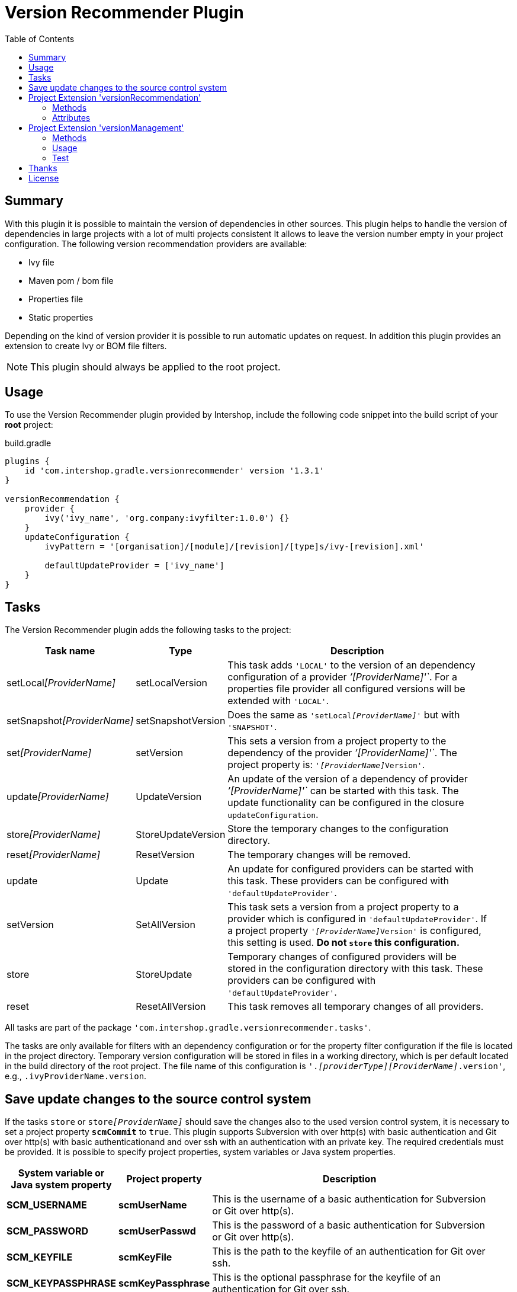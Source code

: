 = Version Recommender Plugin
:latestRevision: 1.3.1
:toc:

== Summary
With this plugin it is possible to maintain the version of dependencies in other sources. This plugin helps to handle the version of dependencies in large projects with a lot of multi projects consistent It allows to leave the version number empty in your 
project configuration. The following version recommendation providers are available:

* Ivy file
* Maven pom / bom file
* Properties file
* Static properties

Depending on the kind of version provider it is possible to run automatic updates on request. In addition this plugin
provides an extension to create Ivy or BOM file filters.

NOTE: This plugin should always be applied to the root project.

== Usage
To use the Version Recommender plugin provided by Intershop, include the following code snippet into the build script of your *root* project:

[source,groovy]
[subs=+attributes]
.build.gradle
----
plugins {
    id 'com.intershop.gradle.versionrecommender' version '{latestRevision}'
}

versionRecommendation {
    provider {
        ivy('ivy_name', 'org.company:ivyfilter:1.0.0') {}
    }
    updateConfiguration {
        ivyPattern = '[organisation]/[module]/[revision]/[type]s/ivy-[revision].xml'

        defaultUpdateProvider = ['ivy_name']
    }
}
----

== Tasks
The Version Recommender plugin adds the following tasks to the project:

[cols="20%,15%,65%", width="95%", options="header"]
|===
|Task name                      |Type               |Description
|setLocal__[ProviderName]__     |setLocalVersion    |This task adds `'LOCAL'` to the version of an dependency configuration
of a provider _`'[ProviderName]'`_. For a properties file provider all configured versions will be extended with `'LOCAL'`.
|setSnapshot__[ProviderName]__  |setSnapshotVersion |Does the same as `'setLocal__[ProviderName]__'` but with `'SNAPSHOT'`.
|set__[ProviderName]__          |setVersion         |This sets a version from a project property to the
dependency of the provider _`'[ProviderName]'`_. The project property is: `'__[ProviderName]__Version'`.
|update__[ProviderName]__       |UpdateVersion      |An update of the version of a dependency of provider _`'[ProviderName]'`_
can be started with this task. The update functionality can be configured in the closure `updateConfiguration`.
|store__[ProviderName]__        |StoreUpdateVersion |Store the temporary changes to the configuration directory.
|reset__[ProviderName]__        |ResetVersion       |The temporary changes will be removed.
|update                         |Update             |An update for configured providers can be started with this task.
These providers can be configured with `'defaultUpdateProvider'`.
|setVersion                     |SetAllVersion      |This task sets a version from a project property to a provider which is
configured in `'defaultUpdateProvider'`. If a project property `'__[ProviderName]__Version'` is configured, this setting is
used. **Do not `store` this configuration.**
|store                          |StoreUpdate        |Temporary changes of configured providers will be stored in the
configuration directory with this task. These providers can be configured with `'defaultUpdateProvider'`.
|reset                         |ResetAllVersion    |This task removes all temporary changes of all providers.
|===

All tasks are part of the package `'com.intershop.gradle.versionrecommender.tasks'`.

The tasks are only available for filters with an dependency configuration or for the property filter configuration if
the file is located in the project directory. Temporary version configuration will be stored in files in a working
directory, which is per default located in the build directory of the root project.
The file name of this configuration is `'._[providerType][ProviderName]_.version'`, e.g., `.ivyProviderName.version`.

== Save update changes to the source control system
If the tasks `store` or `store__[ProviderName]__` should save the changes also to the used version control system, it is
necessary to set a project property `*scmCommit*` to `true`. This plugin supports Subversion with over http(s) with basic
authentication and Git over http(s) with basic authenticationand and over ssh with an authentication with an private key.
The required credentials must be provided. It is possible to specify project properties, system variables or Java system properties.

[cols="17%,17%,65%", width="95%", options="header"]
|===
| System variable or Java system property | Project property  | Description

| *SCM_USERNAME*      | *scmUserName*      | This is the username of a basic authentication for Subversion or Git over http(s).
| *SCM_PASSWORD*      | *scmUserPasswd*    | This is the password of a basic authentication for Subversion or Git over http(s).
| *SCM_KEYFILE*       | *scmKeyFile*       | This is the path to the keyfile of an authentication for Git over ssh.
| *SCM_KEYPASSPHRASE* | *scmKeyPassphrase* | This is the optional passphrase for the keyfile of an authentication for Git over ssh.

|===

== Project Extension 'versionRecommendation'

This plugin adds an extension *`versionRecommendation`* to the root project. This extension contains the
plugin configuration for the version recommendation and also for the update functionality.

=== Methods
[cols="20%,15%,65%", width="95%", options="header"]
|===
|Method                         | Type                                      | Description
|*provider*(Closure)            | <<provider,RecommendationProviderContainer>>| This method configures the container of all providers.
The order of items depends on the order in the build configuration
|*updateConfiguration*(Closure) | <<updateConfiguration,UpdateConfiguration>> | This method configures the update configuration.
|===

=== Attributes
[cols="20%,15%,15%,50%", width="95%", options="header"]
|===
|Property                   | Type        | Default value | Description
|*forceRecommenderVersion*  | `boolean`   | `false`       | If set to `true`, the version is always taken from
the version recommendation. This will override configured versions in dependencies.
|===

==== [[provider]]Provider configuration 'provider' (`RecommendationProviderContainer`)
[cols="20%,15%,65%", width="95%", options="header"]
|===
|Method                                 | Type                                | Description
|*ivy*(String, Object, Closure)         | IvyRecommendationProvider           | Adds an Ivy based recommendation provider
|*pom*(String, Object, Closure)         | MavenRecommendationProvider         | Adds a Pom based recommendation provider
|*properties*(String, Object, Closure)  | PropertiesRecommendationProvider    | Adds a properties file base recommendation provider
|*properties*(String, Closure)          | PropertiesRecommendationProvider    | Adds a property configuration with a map
|*getVersion*(String, String)           | String                              | Returns a version from the provider list configuration or null
|===

The first parameter is always the name of the provider. It is used for project properties and tasks.

The second parameter is the input of the provider. The following inputs are possible:

- *Dependency*
** This can be a Map, eg. `[group: 'com.company', name: 'module', version: 'version']`, or +
a String, e.g., `com.company:module:version`
** It is possible to leave the version empty, so that the provider is not used per default. With `'set[ProviderName]'`
it is possible to enable this provider with a specific version.
** The version can be adapted for this input configuration, with `'set[ProviderName]'`, `'setLocal[ProviderName]'`,
`'setSnapshot[ProviderName]'` and `'update[ProviderName]'`.
- *URL*
** Configuration for direct access via URL.
** The version for this configuration is not adaptable.
- *File*
** This is the configuration for a special file. This file should be part of the project.
** If this is specified for a properties provider, the versions inside of the file are adaptable and
selected properties can be excluded with a configuration if necessary.

===== Ivy Recommendation Provider
The Ivy recommendation provider uses an Ivy file to create a map with modules and versions. All dependency
configurations are used and Ivy configurations are not considered. Of course it is possible to configure this provider
also with an URL or with a file definition, but a dependency definition should be the most common configuration for this provider.
The dependency configuration of the provider is also added to the version map of the provider.

[source,groovy]
.build.gradle
----
versionRecommendation {
    provider {
        ivy('providerName', 'org.company:ivyfilter:1.0.0') {}
        ivy('providerName', [group: 'org.company', name: 'versions', version: '1.0.0']) {
            transitive = true
            overrideTransitiveDeps = false
            versionMap = [ 'com.company:componet1':'1.0.0' ]

            workingDir = new File(project.buildDir, 'providerWorkingDir')
            configDir = file('providerName')
        }
    }
}
----

This provider can be used with additional properties.

====== Attributes
[cols="20%,15%,15%,50%", width="95%", options="header"]
|===
|Property                   | Type                  | Default value | Description
|*transitive*               | `boolean`             | `false`       | If set to `true`, all dependencies from the Ivy file will be resolved transitive.
|*overrideTransitiveDeps*   | `boolean`             | `false`       | If set to `true`, the provider will override a previous version for a module if it 
finds a later version of that very module via a transitive dependency.
|*versionMap*               | `Map<String, String>` | `[:]`         | The entries of this map will be added at the end of the
existing map. This version map can also contain patterns for the key, e.g., `'com.company:*'`.
|*workingDir*               | `File`                | `buildDir/versionRecommendation` | This directory is used for temporary version files.
The name of this file is `'.ivy[ProviderName].version'`. This version configuration will overwrite the build script and the
configuration in the configuration directory.
|*configDir*                | `File`                | projectDir | This directory is used for persistent version files. The name
of this file is `'.ivy[ProviderName].version'`. This version configuration will overwrite the build script configuration.
|===

===== Pom Recommendation Provider
The Maven recommendation provider uses a Maven Bom file to create a map with modules and versions. All dependency
configurations are used and a scope is not considered. Of course it is possible to configure this provider
also with an URL or with a file definition, but a dependency definition should be the most common configuration for this provider.
All dependencies are resolved transitive and the dependency configuration of the provider is also added to the version map of the provider.

[source,groovy]
.build.gradle
----
versionRecommendation {
    provider {
        pom('providerName', 'org.company:bomfilter:1.0.0') {}
        pom('providerName', [group: 'org.company', name: 'versions', version: '1.0.0']) {
            versionMap = [ 'com.company:componet1':'1.0.0' ]

            workingDir = new File(project.buildDir, 'providerWorkingDir')
            configDir = file('providerName')
        }
    }
}
----

This provider can be used with additional properties.

====== Attributes
[cols="20%,15%,15%,50%", width="95%", options="header"]
|===
|Property                   | Type                  | Default value | Description
|*versionMap*               | `Map<String, String>` | `[:]`         | The entries of this map will be added on the end of the
existing map. This version map can also contain patterns for the key, e.g., `'com.company:*'`.
|*workingDir*               | `File`                | `buildDir/versionRecommendation` | This directory is used for temporary version files.
The name of this file is `'.pom[ProviderName].version'`. This version configuration will overwrite the build script and the
configuration in the configuration directory.
|*configDir*                | `File`                | projectDir | This directory is used for persistent version files. The name
of this file is `'.pom[ProviderName].version'`. This version configuration will overwrite the build script configuration.
|===

===== Properties Recommendation Provider
The properties recommendation provider uses a properties file to create a map with modules and versions. The format
of this property file is special, because a colon is allowed in the keys. Furthermore, the format and the order of all entries
will be preserved, if the file is changed by a task.

The input of this provider may also be an URL or dependency, but this input types are not supported by the tasks for version adaptions.

[source,groovy]
.build.gradle
----
versionRecommendation {
    provider {
        properties('providerName', rootProject.file('version.properties')) {}
        properties('providerName', rootProject.file('3rdPartsVersion.properties')) {
            transitive = true
            overrideTransitiveDeps = false
            versionMap = [ 'com.company:componet1':'1.0.0' ]

            workingDir = new File(project.buildDir, 'providerWorkingDir')
        }
    }
}
----

It is also possible to specify static properties only with an properties provider configuration.

[source,groovy]
.build.gradle
----
versionRecommendation {
    provider {
        properties('providerName') {
            versionMap = [ 'com.company:componet1':'1.0.0' ]
        }
    }
}
----

This provider can be used with additional properties.

====== Attributes
[cols="20%,15%,15%,50%", width="95%", options="header"]
|===
|Property                   | Type                  | Default value | Description
|*changeExcludes*           | `List<String>`        | `[]`          | The property keys that match to one of this items,
are not changed by `'set[ProviderName]'`, `'setLocal[ProviderName]'`, `'setSnapshot[ProviderName]'` and `'update[ProviderName]'`.
|*versionMap*               | `Map<String, String>` | `[:]`         | The entries of this map will be added at the end of the
existing map. This version map can also contain patterns for the key, e.g., `'com.company:*'`.
|*workingDir*               | `File`                | `buildDir/versionRecommendation` | This directory is used for temporary property files.
The name of this file is the configured one. This version configuration will overwrite the configuration in the configuration directory.
|===

==== [[updateConfiguration]]Update Configuration 'updateConfiguration' (`UpdateConfiguration`)
This configuration configures the update functionality.

===== Methods
[cols="20%,15%,65%", width="95%", options="header"]
|===
|Method                                         | Type   | Description
|*updateConfigItemContainer*(Closure)           | <<updateConfigItemContainer,UpdateConfigurationItem>>       | Configures an item configuration container
|*addConfigurationItem*(UpdateConfigurationItem)|        | Adds an item to the configuration container
|*getUpdate*(String, String, String)            | String | Returns an updated version for a specified group, module name and the original version.
The paramters are `group`, `name`, `version`. It returns null if no newer version was found.
|===

===== Attributes
[cols="20%,15%,15%,50%", width="95%", options="header"]
|===
|Property                   | Type              | Default value     | Description
|*ivyPattern*               | `String`          | ''                | An Ivy pattern for Ivy Repositories. See http://ant.apache.org/ivy/history/latest-milestone/concept.html.
Without this pattern Ivy repositories will not be analyzed.
|*updateLogFile*            | `File`            | `buildDir/ +
versionRecommendation/ +
update/update.log` |  This file contains more detailed information.
|*defaultUpdateProvider*    | `List<String>`    | `[]`              | A list of providers which will be updated if the task `'update'` runs.
|*defaultUpdate*            | `String`          | `HOTFIX`          | String representation of `updatePos`. This attribute is
readable and writable. The following values are possible `MAJOR`, `MINOR`, `PATCH`, `HOTFIX` and `NONE`.
|*updatePos*                | `UpdatePos`       | `UpdatePos.HOTFIX`| This attribute gives the value of `defaultUpdate` as `UpdatePos`
if the string can be converted. This is the default position for update tasks.
|===

===== [[updateConfigItemContainer]]Update Configuration Item(`UpdateConfigurationItem`)

The order of the items is controlled by the container and is the alphabetical order of the names. The configuration is
assigned to the dependencies over the group and module name. It is possible to use patterns.

[source,groovy]
.build.gradle
----
versionRecommendation {
    provider {... }
    updateConfiguration {
        ivyPattern = '[organisation]/[module]/[revision]/[type]s/ivy-[revision].xml'

        updateConfigItemContainer {
            updateJetty {
                org = 'org.eclipse.jetty'
                searchPattern = '\\.v\\d+'
            }
            updateGoogleAPI {
                org = 'com.google.apis'
                module = 'google-api-services-appsactivity'
                patternForNextVersion = '^(v1-rev)(\\d+)(-1\\.20\\.0)$'
                sortStringPos = 2
            }
        }
    }
}
----

The example configuration `'updateJetty'` will be used to update all dependencies to the organization `'org.eclipse.jetty'`.
`'updateGoogleAPI'` is used only for the update of `'com.google.apis:google-api-services-appsactivity'`.

====== Attributes

[cols="20%,15%,15%,50%", width="95%", options="header"]
|===
|Property                   | Type          | Default value     | Description
|*org*                      | `String`      | `''`              | The pattern for the organization or group
If this attribute is empty this configuration matches in any case.
|*module*                   | `String`      | `''`              | The pattern for the module name or artifact ID
If this attribute is empty this configuration matches in any case.
|*version*                  | `String`      | `''`              | This version is taken for the next update, if configured.
4+<|The following property is used for the update of extended sematic versions. +
See https://github.com/IntershopCommunicationsAG/extended-version
|*update*                   | `String`      | `'HOTFIX'`        | String representation of `updatePos`. This attribute is
readable and writable. The following values are possible `MAJOR`, `MINOR`, `PATCH`, `HOTFIX` and `NONE`.
|*updatePos*                | `UpdatePos`   | `UpdatePos.HOTFIX`| This attribute gives the value of update as `UpdatePos`
if the string can be converted. This is the default position for the update task.
4+<|The next attributes are used to configure the semantic version with special extensions, e.g., `2.0.0.201206130900-r`
|*searchPattern*            | `String`      | `''`              | Search pattern for the extension, e.g., `'\\.\\d+-r'`
|*versionPattern*           | `String`      | `searchPattern`   | If the extension of the current version is different,
it is possible to define a separate pattern.
4+<|For very special versions like special Google libs, e.g., `v1-rev12-1.21.0`, it is possible to use the next two attributes.
|*patternForNextVersion*    | `String`      | `''`              | This pattern helps to identify a special part of the version string for
comparison, e.g., `'^(v1-rev)(\\d+)(-1\\.21\\.0)$'`
|*sortStringPos*            | `int`         | `0`               | This number specifies the selected group for comparison, e.g., `2`.
|===

====== Examples
- Extended semantic versions: `1.0.0.0`, `1.0.0`, `1.0`, `1`

- Extended semantic verisons with special extensions

[cols="25%,15%,60%", width="95%", options="header"]
|===
| Version Example           | Search Pattern | Comment
| `'1.2.0.201112221803-r'`  | `'\\.\\d+-r'`  | `'.201112221803-r'` will be ignored and only `'1.2.0'` is used for comparison.
| `'9.2.9.v20150224'`       | `'\\.v\\d+'`   | `'.v20150224'` will be ignored and only `'9.2.9'` is used for comparison.
|===

- Special version strings

[cols="20%,35%,5%,40%", width="95%", options="header"]
|===
| Version Example           | Pattern | Pos | Comment
|`'v1-rev12-1.21.0'`    | `'^(v1-rev)(\\d+)(-1\\.21\\.0)$'`  | 2 | Only `12` is used for comparison and update.
|`'v1-rev12-1.21.0'`    | `'^(v1-rev12)(-1\\.)(\\d+)(\\.0)$'`| 3 | Only `21` is used for comparison and update.
|===

== Project Extension 'versionManagement'

This plugin adds an extension `versionManagement` to the root project. This extension contains methods that 
add functionality to the publication configuration.

=== Methods
[cols="20%,15%,65%", width="95%", options="header"]
|===
|Method                         | Type                     | Description
|*withSubProjects*(configure)   | List<Project> or Project | A list of sub projects or a single sub project, e.g., `'subprojects'`
|*fromConfigurations*(configure)| List<String> or String   | A list or a single configuration of the project, e.g., `'compile'`.
|*withDependencies*(configure)  | List<String> or String   | A list or a single string with a dependency configuration,
e.g., `'com.company:module:version'`.
|===

=== Usage

==== Ivy Publishing

[source,groovy]
[subs=+attributes]
.build.gradle
----
plugins {
    id 'com.intershop.gradle.versionrecommender' version '{latestRevision}'
    id 'ivy-publish'
}

configurations { compile }

dependencies {
    compile 'commons-configuration:commons-configuration:1.6'
}

publishing {
    publications {
        ivyFilter(IvyPublication) {
            module 'ivy-filter'
            revision project.version

            // adds all sub projects
            versionManagement.withSubProjects { subprojects }

            // the transitive closure of this configuration will
            // be flattened and added to the dependency management section
            versionManagement.fromConfigurations { project.configurations.compile }

            // alternative syntax when you want to explicitly add a dependency with no transitives
            versionManagement.withDependencies { 'manual:dep:1' }

            // further customization of the POM is allowed if desired
            descriptor.withXml {
                asNode().info[0].appendNode('description',
                                            'A demonstration of IVY customization')
            }
        }
    }
    repositories {
        ivy {
            // change to point to your repo, e.g. http://my.org/repo
            url "$buildDir/repo"
            layout('pattern') {
                ivy '[organisation]/[module]/[revision]/[type]s/ivy-[revision].xml'
                artifact '[organisation]/[module]/[revision]/[ext]s/[artifact]-[type](-[classifier])-[revision].[ext]'
            }
        }
    }
}

repositories {
    jcenter()
}
----

Executing the Gradle publishing task will generate the following _ivy.xml_ file.

[source,xml]
.ivy.xml
----
<?xml version="1.0" encoding="UTF-8"?>
<ivy-module version="2.0">
  <info organisation="com.intershop" module="ivy-filter" revision="1.0.0" status="integration" publication="20170222210207">
    <description>A demonstration of IVY customization</description>
  </info>
  <configurations/>
  <publications/>
  <dependencies defaultconfmapping="*-&gt;default">
    <!-- sub projects -->
    <dependency org="com.intershop" name="project1a" rev="1.0.0" conf="default"/>
    <dependency org="com.intershop" name="project2b" rev="1.0.0" conf="default"/>
    <!-- dependencies from configuration compile -->
    <dependency org="commons-digester" name="commons-digester" rev="1.8" conf="default"/>
    <dependency org="commons-logging" name="commons-logging" rev="1.1.1" conf="default"/>
    <dependency org="commons-lang" name="commons-lang" rev="2.4" conf="default"/>
    <dependency org="commons-configuration" name="commons-configuration" rev="1.6" conf="default"/>
    <dependency org="commons-beanutils" name="commons-beanutils" rev="1.7.0" conf="default"/>
    <dependency org="commons-collections" name="commons-collections" rev="3.2.1" conf="default"/>
    <dependency org="commons-beanutils" name="commons-beanutils-core" rev="1.8.0" conf="default"/>
    <!-- dependency -->
    <dependency org="manual" name="dep" rev="1" conf="default"/>
  </dependencies>
</ivy-module>
----

==== Maven Publishing

[source,groovy]
[subs=+attributes]
.build.gradle
----
plugins {
    id 'com.intershop.gradle.versionrecommender' version '{latestRevision}'
    id 'maven-publish'
}

configurations { compile }

dependencies {
    compile 'commons-configuration:commons-configuration:1.6'
}

publishing {
    publications {
        mvnFilter(MavenPublication) {
            artifactId 'mvn-filter'
            version project.version

            // adds all sub projects
            versionManagement.withSubProjects { subprojects }

            // the transitive closure of this configuration will
            // be flattened and added to the dependency management section
            versionManagement.fromConfigurations { project.configurations.compile }

            // alternative syntax when you want to explicitly add a dependency with no transitives
            versionManagement.withDependencies { 'manual:dep:1' }

            // further customization of the POM is allowed if desired
            pom.withXml {
                asNode().appendNode('description',
                                    'A demonstration of maven customization')
            }
        }
    }
    repositories {
        maven {
            // change to point to your repo, e.g. http://my.org/repo
            url "$buildDir/repo"
        }
    }
}

repositories {
    jcenter()
}
----

Executing the Gradle publishing task will generate the following _*.pom_ file.

[source,xml]
.mvn-filter.pom
----
<?xml version="1.0" encoding="UTF-8"?>
<project xmlns="http://maven.apache.org/POM/4.0.0" xsi:schemaLocation="http://maven.apache.org/POM/4.0.0 http://maven.apache.org/xsd/maven-4.0.0.xsd" xmlns:xsi="http://www.w3.org/2001/XMLSchema-instance">
  <modelVersion>4.0.0</modelVersion>
  <groupId>com.intershop</groupId>
  <artifactId>mvn-filter</artifactId>
  <version>1.0.0</version>
  <packaging>pom</packaging>
  <dependencyManagement>
    <dependencies>
      <!-- project dependencies -->
      <dependency>
        <groupId>com.intershop</groupId>
        <artifactId>project1a</artifactId>
        <version>1.0.0</version>
      </dependency>
      <dependency>
        <groupId>com.intershop</groupId>
        <artifactId>project2b</artifactId>
        <version>1.0.0</version>
      </dependency>
      <!-- dependencies from configuration compile -->
      <dependency>
        <groupId>commons-digester</groupId>
        <artifactId>commons-digester</artifactId>
        <version>1.8</version>
      </dependency>
      <dependency>
        <groupId>commons-logging</groupId>
        <artifactId>commons-logging</artifactId>
        <version>1.1.1</version>
      </dependency>
      <dependency>
        <groupId>commons-lang</groupId>
        <artifactId>commons-lang</artifactId>
        <version>2.4</version>
      </dependency>
      <dependency>
        <groupId>commons-configuration</groupId>
        <artifactId>commons-configuration</artifactId>
        <version>1.6</version>
      </dependency>
      <dependency>
        <groupId>commons-beanutils</groupId>
        <artifactId>commons-beanutils</artifactId>
        <version>1.7.0</version>
      </dependency>
      <dependency>
        <groupId>commons-collections</groupId>
        <artifactId>commons-collections</artifactId>
        <version>3.2.1</version>
      </dependency>
      <dependency>
        <groupId>commons-beanutils</groupId>
        <artifactId>commons-beanutils-core</artifactId>
        <version>1.8.0</version>
      </dependency>
      <!-- dependency -->
      <dependency>
        <groupId>manual</groupId>
        <artifactId>dep</artifactId>
        <version>1</version>
      </dependency>
    </dependencies>
  </dependencyManagement>
  <description>A demonstration of maven customization</description>
</project>
----

=== Test
The integration tests using a test repositories. Therefore it is necessary to specify project properties for the test execution.

.Table Subversion test configuration
|===
|Test Property |Description | Value

|*svnurl*    | Root URL of the test project        | Must be specified with environment variable *`SVNURL`*
|*svnuser*   | User name of Subversion test user   | Must be specified with environment variable *`SVNUSER`*
|*svnpasswd* | Password for Subversion test user   | Must be specified with environment variable *`SVNPASSWD`*
|===

.Table Git test configuration
|===
|Test Property |Description | Value

|*giturl*    | URL of the test project      | Must be specified with environment variable *`GITURL`*
|*gituser*   | User name of Git test user   | Must be specified with environment variable *`GITUSER`*
|*gitpasswd* | Password for Git test user   | Must be specified with environment variable *`GITPASSWD`*
|===

== Thanks

Special thanks for the ideas to write this plugin:

- https://github.com/nebula-plugins/nebula-dependency-recommender-plugin[nebula-dependency-recommender-plugin]

- https://github.com/4finance/uptodate-gradle-plugin[com.ofg.uptodate]

- https://github.com/lkishalmi/gradle-bom-plugin[com.github.lkishalmi.bill-of-materials]

== License

Copyright 2014-2016 Intershop Communications.

Licensed under the Apache License, Version 2.0 (the "License"); you may not use this file except in compliance with the License. You may obtain a copy of the License at

http://www.apache.org/licenses/LICENSE-2.0

Unless required by applicable law or agreed to in writing, software distributed under the License is distributed on an "AS IS" BASIS, WITHOUT WARRANTIES OR CONDITIONS OF ANY KIND, either express or implied. See the License for the specific language governing permissions and limitations under the License.
